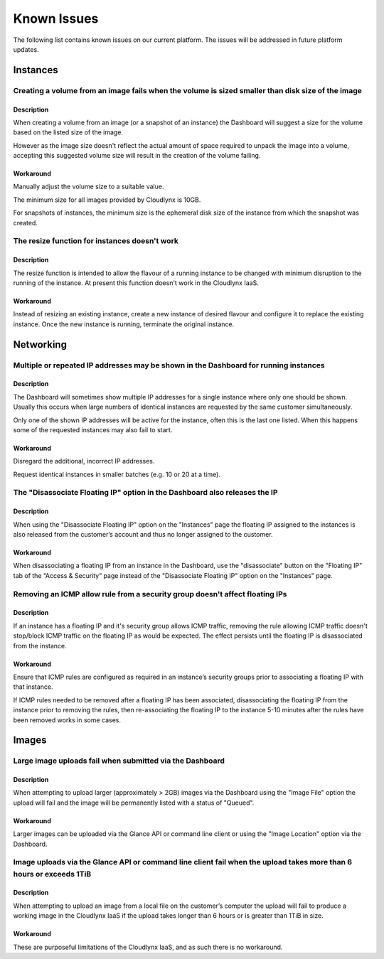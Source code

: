 Known Issues
============
The following list contains known issues on our current platform. The issues will be addressed in future platform updates.

Instances
---------

Creating a volume from an image fails when the volume is sized smaller than disk size of the image
^^^^^^^^^^^^^^^^^^^^^^^^^^^^^^^^^^^^^^^^^^^^^^^^^^^^^^^^^^^^^^^^^^^^^^^^^^^^^^^^^^^^^^^^^^^^^^^^^^
Description
"""""""""""
When creating a volume from an image (or a snapshot of an instance) the Dashboard will suggest a size for the volume based on the listed size of the image.

However as the image size doesn't reflect the actual amount of space required to unpack the image into a volume, accepting this suggested volume size will result in the creation of the volume failing. 

Workaround
""""""""""
Manually adjust the volume size to a suitable value.

The minimum size for all images provided by Cloudlynx is 10GB.

For snapshots of instances, the minimum size is the ephemeral disk size of the instance from which the snapshot was created.

The resize function for instances doesn't work
^^^^^^^^^^^^^^^^^^^^^^^^^^^^^^^^^^^^^^^^^^^^^^
Description
"""""""""""

The resize function is intended to allow the flavour of a running instance to be changed with minimum disruption to the running of the instance. At present this function doesn't work in the Cloudlynx IaaS.

Workaround
""""""""""

Instead of resizing an existing instance, create a new instance of desired flavour and configure it to replace the existing instance. Once the new instance is running, terminate the original instance. 

Networking
----------

Multiple or repeated IP addresses may be shown in the Dashboard for running instances
^^^^^^^^^^^^^^^^^^^^^^^^^^^^^^^^^^^^^^^^^^^^^^^^^^^^^^^^^^^^^^^^^^^^^^^^^^^^^^^^^^^^^
Description
"""""""""""

The Dashboard will sometimes show multiple IP addresses for a single instance where only one should be shown. Usually this occurs when large numbers of identical instances are requested by the same customer simultaneously.

Only one of the shown IP addresses will be active for the instance, often this is the last one listed.
When this happens some of the requested instances may also fail to start. 

Workaround
""""""""""

Disregard the additional, incorrect IP addresses.

Request identical instances in smaller batches (e.g. 10 or 20 at a time).

The "Disassociate Floating IP" option in the Dashboard also releases the IP
^^^^^^^^^^^^^^^^^^^^^^^^^^^^^^^^^^^^^^^^^^^^^^^^^^^^^^^^^^^^^^^^^^^^^^^^^^^
Description
"""""""""""

When using the "Disassociate Floating IP" option on the "Instances" page the floating IP assigned to the instances is also released from the customer’s account and thus no longer assigned to the customer.

Workaround
""""""""""

When disassociating a floating IP from an instance in the Dashboard, use the "disassociate" button on the "Floating IP" tab of the “Access & Security” page instead of the "Disassociate Floating IP" option on the "Instances" page.

Removing an ICMP allow rule from a security group doesn't affect floating IPs
^^^^^^^^^^^^^^^^^^^^^^^^^^^^^^^^^^^^^^^^^^^^^^^^^^^^^^^^^^^^^^^^^^^^^^^^^^^^^
Description
"""""""""""

If an instance has a floating IP and it's security group allows ICMP traffic, removing the rule allowing ICMP traffic doesn't stop/block ICMP traffic on the floating IP as would be expected. The effect persists until the floating IP is disassociated from the instance.

Workaround
""""""""""

Ensure that ICMP rules are configured as required in an instance’s security groups prior to associating a floating IP with that instance.

If ICMP rules needed to be removed after a floating IP has been associated, disassociating the floating IP from the instance prior to removing the rules, then re-associating the floating IP to the instance 5-10 minutes after the rules have been removed works in some cases.

Images
------

Large image uploads fail when submitted via the Dashboard
^^^^^^^^^^^^^^^^^^^^^^^^^^^^^^^^^^^^^^^^^^^^^^^^^^^^^^^^^
Description
"""""""""""

When attempting to upload larger (approximately > 2GB) images via the Dashboard using the "Image File" option the upload will fail and the image will be permanently listed with a status of "Queued".

Workaround
""""""""""

Larger images can be uploaded via the Glance API or command line client or using the "Image Location" option via the Dashboard.

Image uploads via the Glance API or command line client fail when the upload takes more than 6 hours or exceeds 1TiB
^^^^^^^^^^^^^^^^^^^^^^^^^^^^^^^^^^^^^^^^^^^^^^^^^^^^^^^^^^^^^^^^^^^^^^^^^^^^^^^^^^^^^^^^^^^^^^^^^^^^^^^^^^^^^^^^^^^^
Description
"""""""""""

When attempting to upload an image from a local file on the customer’s computer the upload will fail to produce a working image in the Cloudlynx IaaS if the upload takes longer than 6 hours or is greater than 1TiB in size.

Workaround
""""""""""

These are purposeful limitations of the Cloudlynx IaaS, and as such there is no workaround.